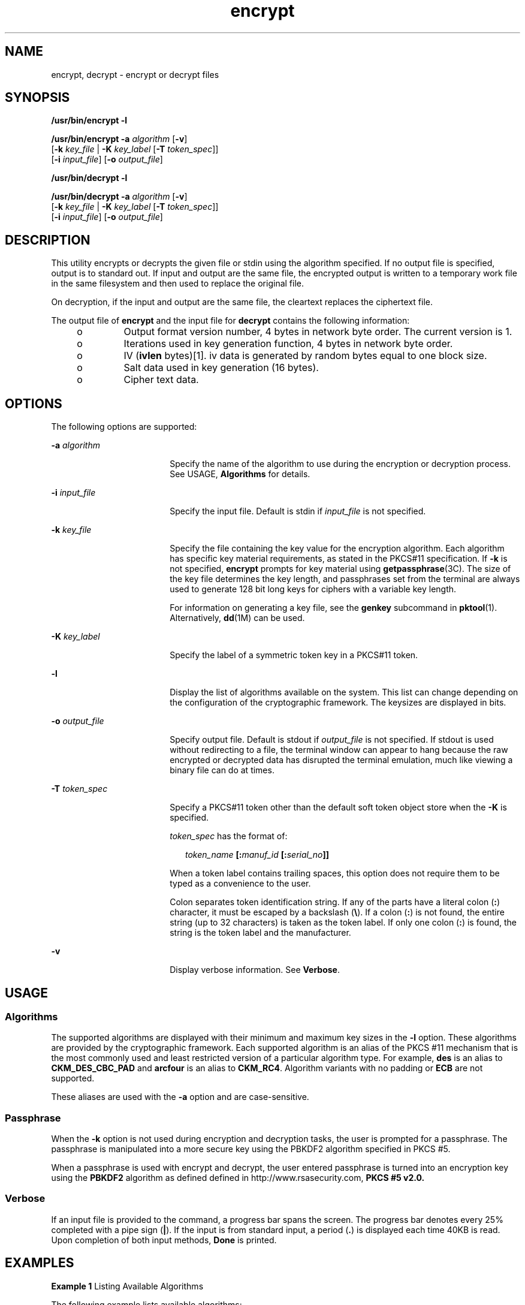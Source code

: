 '\" te
.\" Copyright 2008, Sun Microsystems, Inc. All Rights Reserved
.\" CDDL HEADER START
.\"
.\" The contents of this file are subject to the terms of the
.\" Common Development and Distribution License (the "License").
.\" You may not use this file except in compliance with the License.
.\"
.\" You can obtain a copy of the license at usr/src/OPENSOLARIS.LICENSE
.\" or http://www.opensolaris.org/os/licensing.
.\" See the License for the specific language governing permissions
.\" and limitations under the License.
.\"
.\" When distributing Covered Code, include this CDDL HEADER in each
.\" file and include the License file at usr/src/OPENSOLARIS.LICENSE.
.\" If applicable, add the following below this CDDL HEADER, with the
.\" fields enclosed by brackets "[]" replaced with your own identifying
.\" information: Portions Copyright [yyyy] [name of copyright owner]
.\"
.\" CDDL HEADER END
.TH encrypt 1 "17 Dec 2008" "SunOS 5.11" "User Commands"
.SH NAME
encrypt, decrypt \- encrypt or decrypt files
.SH SYNOPSIS
.LP
.nf
\fB/usr/bin/encrypt\fR \fB-l\fR
.fi

.LP
.nf
\fB/usr/bin/encrypt\fR \fB-a\fR \fIalgorithm\fR [\fB-v\fR]
     [\fB-k\fR \fIkey_file\fR | \fB-K\fR \fIkey_label\fR [\fB-T\fR \fItoken_spec\fR]]
     [\fB-i\fR \fIinput_file\fR] [\fB-o\fR \fIoutput_file\fR]
.fi

.LP
.nf
\fB/usr/bin/decrypt\fR \fB-l\fR
.fi

.LP
.nf
\fB/usr/bin/decrypt\fR \fB-a\fR \fIalgorithm\fR [\fB-v\fR]
     [\fB-k\fR \fIkey_file\fR | \fB-K\fR \fIkey_label\fR [\fB-T\fR \fItoken_spec\fR]]
     [\fB-i\fR \fIinput_file\fR] [\fB-o\fR \fIoutput_file\fR]
.fi

.SH DESCRIPTION
.sp
.LP
This utility encrypts or decrypts the given file or stdin using the
algorithm specified. If no output file is specified, output is to standard
out. If input and output are the same file, the encrypted output is written
to a temporary work file in the same filesystem and then used to replace the
original file.
.sp
.LP
On decryption, if the input and output are the same file, the cleartext
replaces the ciphertext file.
.sp
.LP
The output file of
.B encrypt
and the input file for
.BR decrypt
contains the following information:
.RS +4
.TP
.ie t \(bu
.el o
Output format version number, 4 bytes in network byte order. The current
version is 1.
.RE
.RS +4
.TP
.ie t \(bu
.el o
Iterations used in key generation function, 4 bytes in network byte
order.
.RE
.RS +4
.TP
.ie t \(bu
.el o
IV (\fBivlen\fR bytes)[1]. iv data is generated by random bytes equal to
one block size.
.RE
.RS +4
.TP
.ie t \(bu
.el o
Salt data used in key generation (16 bytes).
.RE
.RS +4
.TP
.ie t \(bu
.el o
Cipher text data.
.RE
.SH OPTIONS
.sp
.LP
The following options are supported:
.sp
.ne 2
.mk
.na
\fB-a\fR \fIalgorithm\fR
.ad
.RS 18n
.rt
Specify the name of the algorithm to use during the encryption or
decryption process. See USAGE,
.B Algorithms
for details.
.RE

.sp
.ne 2
.mk
.na
\fB-i\fR \fIinput_file\fR
.ad
.RS 18n
.rt
Specify the input file. Default is stdin if \fIinput_file\fR is not
specified.
.RE

.sp
.ne 2
.mk
.na
\fB-k\fR \fIkey_file\fR
.ad
.RS 18n
.rt
Specify the file containing the key value for the encryption algorithm.
Each algorithm has specific key material requirements, as stated in the
PKCS#11 specification. If
.B -k
is not specified,
.B encrypt
prompts
for key material using \fBgetpassphrase\fR(3C). The size of the key file
determines the key length, and passphrases set from the terminal are always
used to generate 128 bit long keys for ciphers with a variable key length.
.sp
For information on generating a key file, see the
.B genkey
subcommand
in
.BR pktool (1).
Alternatively,
.BR dd (1M)
can be used.
.RE

.sp
.ne 2
.mk
.na
\fB-K\fR \fIkey_label\fR
.ad
.RS 18n
.rt
Specify the label of a symmetric token key in a PKCS#11 token.
.RE

.sp
.ne 2
.mk
.na
.B -l
.ad
.RS 18n
.rt
Display the list of algorithms available on the system. This list can
change depending on the configuration of the cryptographic framework. The
keysizes are displayed in bits.
.RE

.sp
.ne 2
.mk
.na
\fB-o\fR \fIoutput_file\fR
.ad
.RS 18n
.rt
Specify output file. Default is stdout if \fIoutput_file\fR is not
specified. If stdout is used without redirecting to a file, the terminal
window can appear to hang because the raw encrypted or decrypted data has
disrupted the terminal emulation, much like viewing a binary file can do at
times.
.RE

.sp
.ne 2
.mk
.na
\fB-T\fR \fItoken_spec\fR
.ad
.RS 18n
.rt
Specify a PKCS#11 token other than the default soft token object store when
the
.B -K
is specified.
.sp
\fItoken_spec\fR has the format of:
.sp
.in +2
.nf
\fItoken_name\fR \fB[:\fImanuf_id\fR \fB[:\fIserial_no\fB]]\fR
.fi
.in -2
.sp

When a token label contains trailing spaces, this option does not require
them to be typed as a convenience to the user.
.sp
Colon separates token identification string. If any of the parts have a
literal colon (\fB:\fR) character, it must be escaped by a backslash
(\fB\e\fR). If a colon (\fB:\fR) is not found, the entire string (up to 32
characters) is taken as the token label. If only one colon (\fB:\fR) is
found, the string is the token label and the manufacturer.
.RE

.sp
.ne 2
.mk
.na
.B -v
.ad
.RS 18n
.rt
Display verbose information. See
.BR Verbose .
.RE

.SH USAGE
.SS "Algorithms"
.sp
.LP
The supported algorithms are displayed with their minimum and maximum key
sizes in the
.B -l
option. These algorithms are provided by the
cryptographic framework. Each supported algorithm is an alias of the PKCS
#11 mechanism that is the most commonly used and least restricted version of
a particular algorithm type. For example,
.B des
is an alias to
\fBCKM_DES_CBC_PAD\fR and \fBarcfour\fR is an alias to
.BR CKM_RC4 .
Algorithm variants with no padding or
.B ECB
are not supported.
.sp
.LP
These aliases are used with the
.B -a
option and are case-sensitive.
.SS "Passphrase"
.sp
.LP
When the
.B -k
option is not used during encryption and decryption
tasks, the user is prompted for a passphrase. The passphrase is manipulated
into a more secure key using the PBKDF2 algorithm specified in PKCS #5.
.sp
.LP
When a passphrase is used with encrypt and decrypt, the user entered
passphrase is turned into an encryption key using the
.B PBKDF2
algorithm
as defined defined in http://www.rsasecurity.com, \fBPKCS #5 v2.0.\fR
.SS "Verbose"
.sp
.LP
If an input file is provided to the command, a progress bar spans the
screen. The progress bar denotes every 25% completed with a pipe sign
(\fB|\fR). If the input is from standard input, a period (\fB\&.\fR) is
displayed each time 40KB is read. Upon completion of both input methods,
\fBDone\fR is printed.
.SH EXAMPLES
.LP
\fBExample 1\fR Listing Available Algorithms
.sp
.LP
The following example lists available algorithms:

.sp
.in +2
.nf
example$ encrypt -l
     Algorithm       Keysize:  Min   Max
     -----------------------------------
     aes                       128   128
     arcfour                     8   128
     des                        64    64
     3des                      192   192
.fi
.in -2
.sp

.LP
\fBExample 2\fR Encrypting Using AES
.sp
.LP
The following example encrypts using AES and prompts for the encryption
key:

.sp
.in +2
.nf
example$ encrypt -a aes -i myfile.txt -o secretstuff
.fi
.in -2
.sp

.LP
\fBExample 3\fR Encrypting Using AES with a Key File
.sp
.LP
The following example encrypts using AES after the key file has been
created:

.sp
.in +2
.nf
example$ pktool genkey keystore=file keytype=aes keylen=128 \e
            outkey=key
example$ encrypt -a aes -k key -i myfile.txt -o secretstuff
.fi
.in -2
.sp

.LP
\fBExample 4\fR Using an In Pipe to Provide Encrypted Tape Backup
.sp
.LP
The following example uses an in pipe to provide encrypted tape backup:

.sp
.in +2
.nf
example$ ufsdump 0f - /var | encrypt -a arcfour \e
     -k /etc/mykeys/backup.k | dd of=/dev/rmt/0
.fi
.in -2
.sp

.LP
\fBExample 5\fR Using an In Pipe to Restore Tape Backup
.sp
.LP
The following example uses and in pipe to restore a tape backup:

.sp
.in +2
.nf
example$ decrypt -a arcfour -k /etc/mykeys/backup.k \e
     -i /dev/rmt/0 | ufsrestore xvf -
.fi
.in -2
.sp

.LP
\fBExample 6\fR Encrypting an Input File Using the 3DES Algorithm
.sp
.LP
The following example encrypts the \fBinputfile\fR file with the 192-bit
key stored in the
.B des3key
file:

.sp
.in +2
.nf
example$ encrypt -a 3des -k des3key -i inputfile -o outputfile
.fi
.in -2
.sp

.LP
\fBExample 7\fR Encrypting an Input File with a DES token key
.sp
.LP
The following example encrypts the input file file with a DES token key in
the soft token keystore. The DES token key can be generated with
.BR pktool (1):

.sp
.in +2
.nf
example$ encrypt -a des -K mydeskey \e
     -T "Sun Software PKCS#11 softtoken" -i inputfile \e
     -o outputfile
.fi
.in -2
.sp

.SH EXIT STATUS
.sp
.LP
The following exit values are returned:
.sp
.ne 2
.mk
.na
.B 0
.ad
.RS 6n
.rt
Successful completion.
.RE

.sp
.ne 2
.mk
.na
.B >0
.ad
.RS 6n
.rt
An error occurred.
.RE

.SH ATTRIBUTES
.sp
.LP
See
.BR attributes (5)
for descriptions of the following attributes:
.sp

.sp
.TS
tab() box;
cw(2.75i) |cw(2.75i)
lw(2.75i) |lw(2.75i)
.
ATTRIBUTE TYPEATTRIBUTE VALUE
_
AvailabilitySUNWcsu
_
Interface StabilityCommitted
.TE

.SH SEE ALSO
.sp
.LP
.BR digest (1),
.BR pktool (1),
.BR mac (1),
.BR dd (1M),
.BR getpassphrase (3C),
.BR libpkcs11 (3LIB),
.BR attributes (5),
.BR pkcs11_softtoken (5)
.sp
.LP
.I System Administration Guide: Security Services
.sp
.LP
RSA PKCS#11 v2.11: http://www.rsasecurity.com
.sp
.LP
RSA PKCS#5 v2.0: http://www.rsasecurity.com
